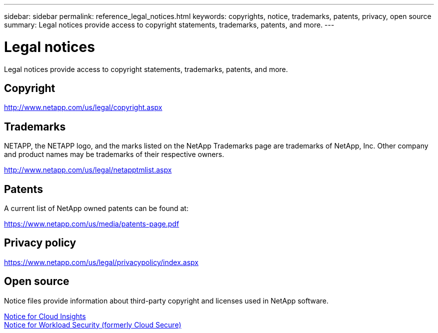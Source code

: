 ---
sidebar: sidebar
permalink: reference_legal_notices.html
keywords: copyrights, notice, trademarks, patents, privacy, open source
summary: Legal notices provide access to copyright statements, trademarks, patents, and more.
---

= Legal notices
:toc: macro
:hardbreaks:
:nofooter:
:icons: font
:linkattrs:
:imagesdir: ./media/

[.lead]
Legal notices provide access to copyright statements, trademarks, patents, and more.

== Copyright

http://www.netapp.com/us/legal/copyright.aspx[^]

== Trademarks

NETAPP, the NETAPP logo, and the marks listed on the NetApp Trademarks page are trademarks of NetApp, Inc. Other company and product names may be trademarks of their respective owners.

http://www.netapp.com/us/legal/netapptmlist.aspx[^]

== Patents

A current list of NetApp owned patents can be found at:

https://www.netapp.com/us/media/patents-page.pdf[^]

== Privacy policy

https://www.netapp.com/us/legal/privacypolicy/index.aspx[^]


== Open source

Notice files provide information about third-party copyright and licenses used in NetApp software.

//* link:media/Notice_Cloud_Insights-2021.05.18.pdf[Notice for Cloud Insights]


link:media/Notice_Cloud_Insights-2023-04.pdf[Notice for Cloud Insights]
link:media/Notice_Cloud_Secure-2022-12-14.pdf[Notice for Workload Security (formerly Cloud Secure)]


